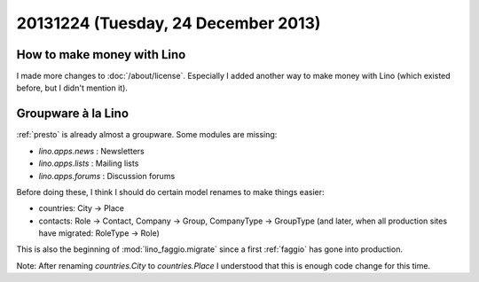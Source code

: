 ====================================
20131224 (Tuesday, 24 December 2013)
====================================

How to make money with Lino
---------------------------

I made more changes to :doc:`/about/license`.
Especially I added another way to make money with Lino 
(which existed before, but I didn't mention it).


Groupware à la Lino
-------------------

:ref:`presto` is already almost a groupware. Some modules are missing:

- `lino.apps.news` : Newsletters
- `lino.apps.lists` : Mailing lists
- `lino.apps.forums` : Discussion forums

Before doing these, I think I should do certain model renames to make
things easier:

- countries: City -> Place
- contacts: 
  Role -> Contact, 
  Company -> Group, 
  CompanyType -> GroupType
  (and later, when all production sites have migrated: RoleType -> Role)

This is also the beginning of :mod:`lino_faggio.migrate` since a first
:ref:`faggio` has gone into production.

Note: After renaming `countries.City` to `countries.Place` I
understood that this is enough code change for this time.

